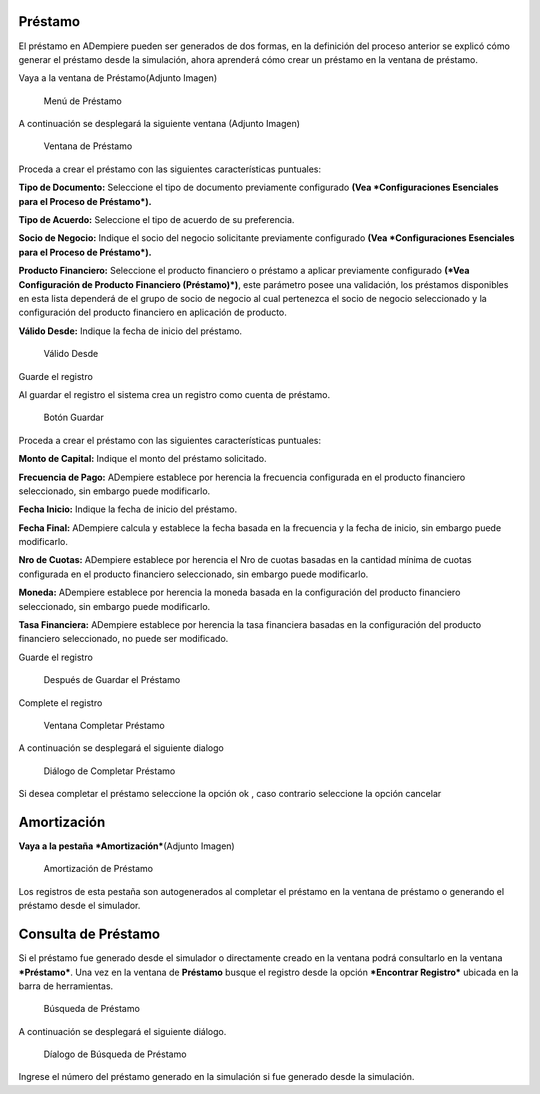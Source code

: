 Préstamo
========

El préstamo en ADempiere pueden ser generados de dos formas, en la
definición del proceso anterior se explicó cómo generar el préstamo
desde la simulación, ahora aprenderá cómo crear un préstamo en la
ventana de préstamo.

Vaya a la ventana de Préstamo(Adjunto Imagen)

.. figure:: resources/loan-single-menu.png
   :alt: Menú de Préstamo

   Menú de Préstamo

A continuación se desplegará la siguiente ventana (Adjunto Imagen)

.. figure:: resources/loan-window.png
   :alt: Ventana de Préstamo

   Ventana de Préstamo

Proceda a crear el préstamo con las siguientes características
puntuales:

**Tipo de Documento:** Seleccione el tipo de documento previamente
configurado **(Vea *Configuraciones Esenciales para el Proceso de
Préstamo*).**

**Tipo de Acuerdo:** Seleccione el tipo de acuerdo de su preferencia.

**Socio de Negocio:** Indique el socio del negocio solicitante
previamente configurado **(Vea *Configuraciones Esenciales para el
Proceso de Préstamo*).**

**Producto Financiero:** Seleccione el producto financiero o préstamo a
aplicar previamente configurado **(*Vea Configuración de Producto
Financiero (Préstamo)*)**, este parámetro posee una validación, los
préstamos disponibles en esta lista dependerá de el grupo de socio de
negocio al cual pertenezca el socio de negocio seleccionado y la
configuración del producto financiero en aplicación de producto.

**Válido Desde:** Indique la fecha de inicio del préstamo.

.. figure:: resources/loan-valid-from.png
   :alt: Válido Desde

   Válido Desde

Guarde el registro |Botón Guardar|

Al guardar el registro el sistema crea un registro como cuenta de
préstamo.

.. figure:: resources/loan-after-save.png
   :alt: Botón Guardar

   Botón Guardar

Proceda a crear el préstamo con las siguientes características
puntuales:

**Monto de Capital:** Indique el monto del préstamo solicitado.

**Frecuencia de Pago:** ADempiere establece por herencia la frecuencia
configurada en el producto financiero seleccionado, sin embargo puede
modificarlo.

**Fecha Inicio:** Indique la fecha de inicio del préstamo.

**Fecha Final:** ADempiere calcula y establece la fecha basada en la
frecuencia y la fecha de inicio, sin embargo puede modificarlo.

**Nro de Cuotas:** ADempiere establece por herencia el Nro de cuotas
basadas en la cantidad mínima de cuotas configurada en el producto
financiero seleccionado, sin embargo puede modificarlo.

**Moneda:** ADempiere establece por herencia la moneda basada en la
configuración del producto financiero seleccionado, sin embargo puede
modificarlo.

**Tasa Financiera:** ADempiere establece por herencia la tasa financiera
basadas en la configuración del producto financiero seleccionado, no
puede ser modificado.

Guarde el registro |Botón Guardar|

.. figure:: resources/loan-after-save-view.png
   :alt: Después de Guardar el Préstamo

   Después de Guardar el Préstamo

Complete el registro |Completar Préstamo|

.. figure:: resources/loan-complete-window.png
   :alt: Ventana Completar Préstamo

   Ventana Completar Préstamo

A continuación se desplegará el siguiente dialogo

.. figure:: resources/loan-complete-dialog.png
   :alt: Diálogo de Completar Préstamo

   Diálogo de Completar Préstamo

Si desea completar el préstamo seleccione la opción ok |Opción Aceptar|,
caso contrario seleccione la opción cancelar |Opción Cancelar|

Amortización
============

**Vaya a la pestaña *Amortización***\ (Adjunto Imagen)

.. figure:: resources/loan-amortization.png
   :alt: Amortización de Préstamo

   Amortización de Préstamo

Los registros de esta pestaña son autogenerados al completar el préstamo
en la ventana de préstamo o generando el préstamo desde el simulador.

Consulta de Préstamo
====================

Si el préstamo fue generado desde el simulador o directamente creado en
la ventana podrá consultarlo en la ventana ***Préstamo***. Una vez en la
ventana de **Préstamo** busque el registro desde la opción ***Encontrar
Registro*** ubicada en la barra de herramientas.

.. figure:: resources/loan-search.png
   :alt: Búsqueda de Préstamo

   Búsqueda de Préstamo

A continuación se desplegará el siguiente diálogo.

.. figure:: resources/loan-search-dialog.png
   :alt: Díalogo de Búsqueda de Préstamo

   Díalogo de Búsqueda de Préstamo

Ingrese el número del préstamo generado en la simulación si fue generado
desde la simulación.

.. |Botón Guardar| image:: resources/loan-save.png
.. |Completar Préstamo| image:: resources/loan-complete.png
.. |Opción Aceptar| image:: resources/loan-ok-icon.png
.. |Opción Cancelar| image:: resources/loan-cancel-icon.png
